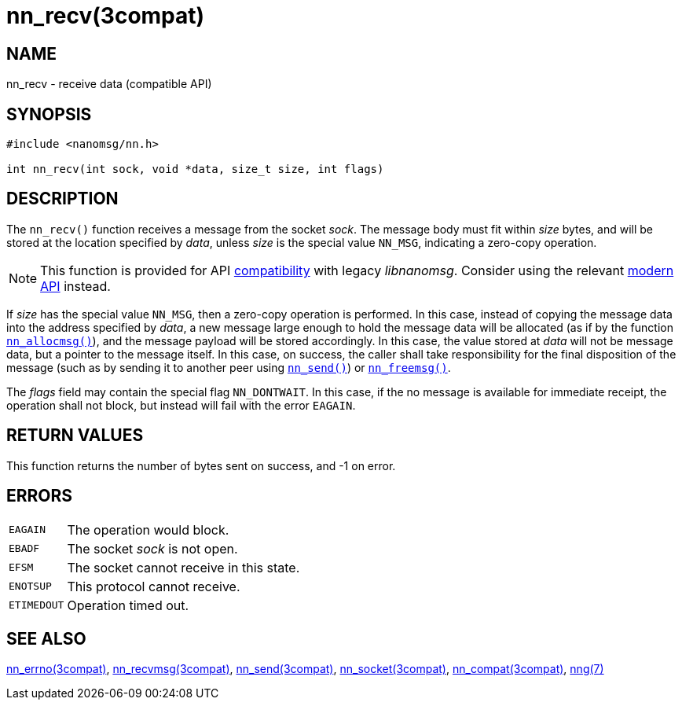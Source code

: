 = nn_recv(3compat)
//
// Copyright 2018 Staysail Systems, Inc. <info@staysail.tech>
// Copyright 2018 Capitar IT Group BV <info@capitar.com>
//
// This document is supplied under the terms of the MIT License, a
// copy of which should be located in the distribution where this
// file was obtained (LICENSE.txt).  A copy of the license may also be
// found online at https://opensource.org/licenses/MIT.
//

== NAME

nn_recv - receive data (compatible API)

== SYNOPSIS

[source, c]
----
#include <nanomsg/nn.h>

int nn_recv(int sock, void *data, size_t size, int flags)
----

== DESCRIPTION

The `nn_recv()` function receives a message from the socket _sock_.
The message body must fit within _size_ bytes, and will be stored
at the location specified by _data_, unless _size_ is the
special value `NN_MSG`, indicating a zero-copy operation.

NOTE: This function is provided for API
xref:nng_compat.3compat.adoc[compatibility] with legacy _libnanomsg_.
Consider using the relevant xref:libnng.3.adoc[modern API] instead.

If _size_ has the special value `NN_MSG`, then a zero-copy operation
is performed.
In this case, instead of copying the message data into the address
specified by _data_, a new message large enough to hold the message data
will be allocated (as if by the
function xref:nn_allocmsg.3compat.adoc[`nn_allocmsg()`]), and the message
payload will be stored accordingly.
In this case, the value stored at _data_ will not be message data,
but a pointer to the message itself.
In this case, on success, the caller shall take responsibility for
the final disposition of the message (such as by sending it to
another peer using xref:nn_send.3compat.adoc[`nn_send()`]) or
xref:nn_freemsg.3compat.adoc[`nn_freemsg()`].

The _flags_ field may contain the special flag `NN_DONTWAIT`.
In this case, if the no message is available for immediate receipt,
the operation shall not block, but instead will fail with the error `EAGAIN`.

== RETURN VALUES

This function returns the number of bytes sent on success, and -1 on error.

== ERRORS

[horizontal]
`EAGAIN`:: The operation would block.
`EBADF`:: The socket _sock_ is not open.
`EFSM`:: The socket cannot receive in this state.
`ENOTSUP`:: This protocol cannot receive.
`ETIMEDOUT`:: Operation timed out.

== SEE ALSO

[.text-left]
xref:nn_errno.3compat.adoc[nn_errno(3compat)],
xref:nn_recvmsg.3compat.adoc[nn_recvmsg(3compat)],
xref:nn_send.3compat.adoc[nn_send(3compat)],
xref:nn_socket.3compat.adoc[nn_socket(3compat)],
xref:nng_compat.3compat.adoc[nn_compat(3compat)],
xref:nng.7.adoc[nng(7)]
